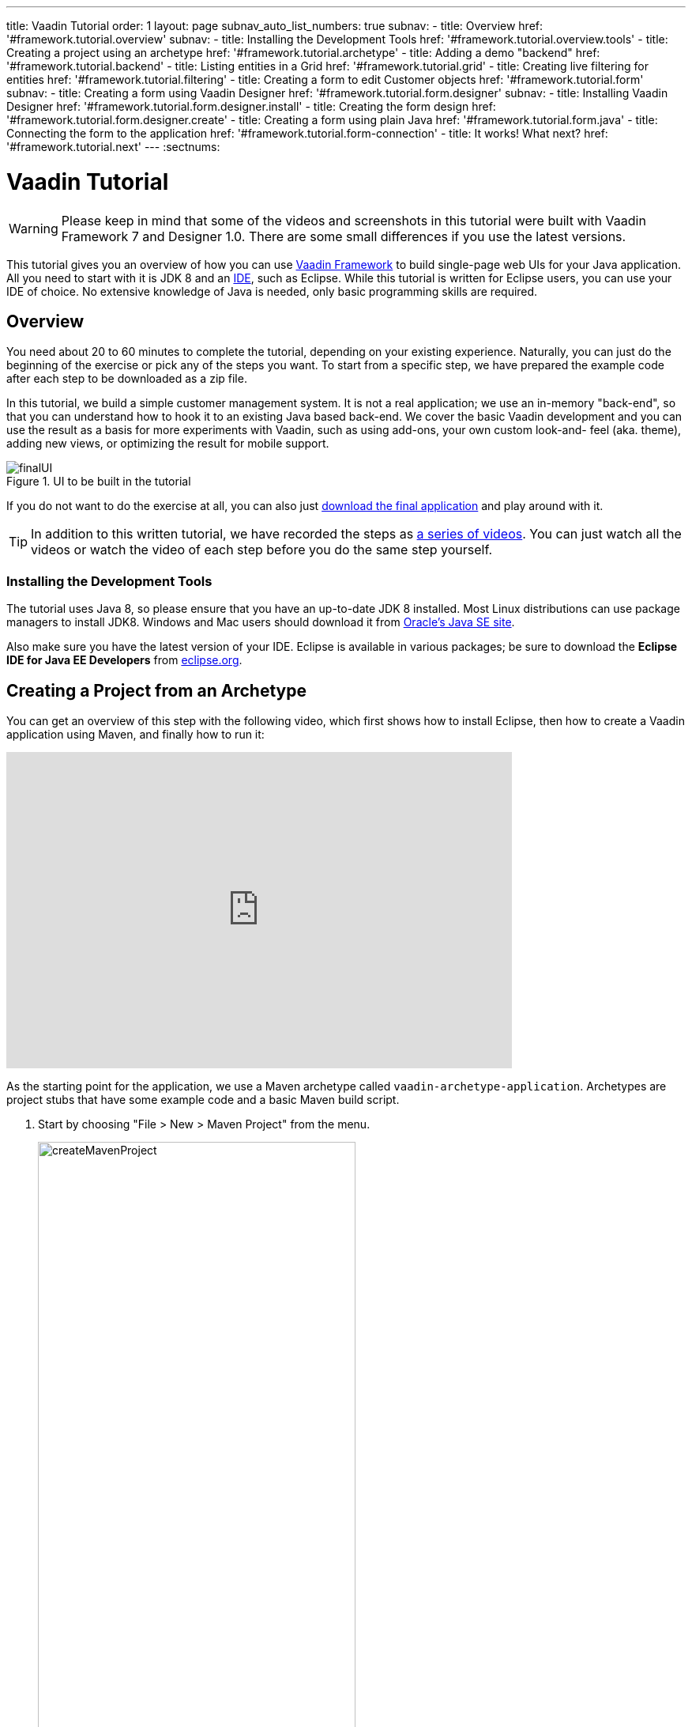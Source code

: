 ---
title: Vaadin Tutorial
order: 1
layout: page
subnav_auto_list_numbers: true
subnav:
  - title: Overview
    href: '#framework.tutorial.overview'
    subnav:
      - title: Installing the Development Tools
        href: '#framework.tutorial.overview.tools'
  - title: Creating a project using an archetype
    href: '#framework.tutorial.archetype'
  - title: Adding a demo "backend"
    href: '#framework.tutorial.backend'
  - title: Listing entities in a Grid
    href: '#framework.tutorial.grid'
  - title: Creating live filtering for entities
    href: '#framework.tutorial.filtering'
  - title: Creating a form to edit Customer objects
    href: '#framework.tutorial.form'
    subnav:
      - title: Creating a form using Vaadin Designer
        href: '#framework.tutorial.form.designer'
        subnav:
          - title: Installing Vaadin Designer
            href: '#framework.tutorial.form.designer.install'
          - title: Creating the form design
            href: '#framework.tutorial.form.designer.create'
      - title: Creating a form using plain Java
        href: '#framework.tutorial.form.java'
  - title: Connecting the form to the application
    href: '#framework.tutorial.form-connection'
  - title: It works! What next?
    href: '#framework.tutorial.next'
---
:sectnums:

[[framework.tutorial]]
= Vaadin Tutorial

WARNING: Please keep in mind that some of the videos and screenshots in this tutorial were built with Vaadin Framework 7 and Designer 1.0. There are some small differences if you use the latest versions.

This tutorial gives you an overview of how you can use https://vaadin.com/framework[Vaadin Framework] to build single-page web UIs for your Java application.
All you need to start with it is JDK 8 and an https://en.wikipedia.org/wiki/Integrated_development_environment[IDE], such as Eclipse.
While this tutorial is written for Eclipse users, you can use your IDE of choice.
No extensive knowledge of Java is needed, only basic programming skills are required.

[[framework.tutorial.overview]]
== Overview

You need about 20 to 60 minutes to complete the tutorial, depending on your existing experience.
Naturally, you can just do the beginning of the exercise or pick any of the steps you want.
To start from a specific step, we have prepared the example code after each step to be downloaded as a zip file.

In this tutorial, we build a simple customer management system.
It is not a real application; we use an in-memory "back-end", so that you can understand how to hook it to an existing Java based back-end.
We cover the basic Vaadin development and you can use the result as a basis for more experiments with Vaadin, such as using add-ons, your own custom look-and- feel (aka. theme), adding new views, or optimizing the result for mobile support.

[[figure.framework.tutorial.final-ui]]
.UI to be built in the tutorial
image::img/finalUI.jpg[]

If you do not want to do the exercise at all, you can also just https://github.com/vaadin/tutorial/[download the final application] and play around with it.

TIP: In addition to this written tutorial, we have recorded the steps as https://www.youtube.com/playlist?list=PLcRrh9hGNalkIgvImLRO9u3D0YpmEWuqo[a series of videos]. You can just watch all the videos or watch the video of each step before you do the same step yourself.

[[framework.tutorial.overview.tools]]
=== Installing the Development Tools

The tutorial uses Java 8, so please ensure that you have an up-to-date JDK 8 installed.
Most Linux distributions can use package managers to install JDK8.
Windows and Mac users should download it from http://www.oracle.com/technetwork/java/javase/downloads/index.html[Oracle's Java
SE site].

Also make sure you have the latest version of your IDE.
Eclipse is available in various packages; be sure to download the *Eclipse IDE for Java EE Developers* from http://www.eclipse.org/downloads/[eclipse.org].

[[framework.tutorial.archetype]]
== Creating a Project from an Archetype

You can get an overview of this step with the following video, which first shows how to install Eclipse, then how to create a Vaadin application using Maven, and finally how to run it:

video::o93ofXBIkf8[youtube, width="640", height="400"]

As the starting point for the application, we use a Maven archetype called `vaadin-archetype-application`.
Archetypes are project stubs that have some example code and a basic Maven build script.

. Start by choosing "File > New > Maven Project" from the menu.
+
[[figure.framework.tutorial.create-maven-project]]
.Create a new Maven project
image::img/createMavenProject.jpg[width=70%]
+
TIP: If the [guilabel]#Maven Project# is not visible in the menu, you should switch to the _Java EE_ perspective.
You can use the shortcut button in the tool bar or "Window > Perspective" to switch to the perspective.

. The first step in the wizard is good as is for our purpose.
Just click [guibutton]#Next#.

. In the second step, you need to choose the `vaadin-archetype-application` archetype.
+
.Selecting the archetype
image::img/projectWizard2-top.jpg[width=70%]
+
You can first try to find it using the filtering function.
+
If Eclipse has not yet indexed the archetype catalog, you need to manually add the archetype details.
// +
// .Adding a new archetype
// image::img/projectWizard2-add.jpg[width=70%]
+
Click the [guibutton]#Add Archetype# button.
+
.Settings for a new archetype
image::img/projectWizardAddArchetype-crop.jpg[width=70%]
+
Enter the following values:
+
[guilabel]#Group ID#::
 Give `com.vaadin`
[guilabel]#Artifact ID#::
 Give `vaadin-archetype-application`
[guilabel]#Version#::
 You can find the latest Vaadin version number from http://vaadin.com/download/[vaadin.com/download].
[guilabel]#Repository URL#::
 This can be left blank.

+
And click [guibutton]#OK#.
Now you can select the new archetype from the list.

+
WARNING: Eclipse has a bug in its project wizard.
The `vaadin-archetype-application` may not appear in the listing, even though you added it using the [guibutton]#Add Archetype# button.
If this occurs, close the whole new project wizard and re-open it by selecting "File > New > Maven Project" again.
The archetype then typically appears in the listing and can be found by the filtering functionality.

. In the next wizard step, type in the following fields:
[guilabel]#Group Id#:: `my.vaadin`
[guilabel]#Artifact Id#:: `app`

+
and click [guibutton]#Finish#.

If this is your first Vaadin app, creating a project might take a while, depending on the speed of your network, as Vaadin libraries and other dependencies are being downloaded.
Maven caches them on your local file system.
Creating your next Maven-based Vaadin project will be much faster.

Right click on the newly created project and choose "Run as > Maven Install".
This initiates a full build of your application and finally creates a https://en.wikipedia.org/wiki/WAR_(file_format)[WAR] file into the [filename]#target# directory.
You can deploy the WAR file to your application server.
The first build might take a while, as Maven might again need to download some new modules.

TIP: For the Maven compilation to work you need a JDK to be configured in your
Eclipse in "Window > Preferences > Java > Installed JREs > Add...".
This step is necessary at least on Windows, if you are using a fresh installation of Eclipse or for some other reason haven't configured a JDK to your Eclipse.
The JDK by default installs to [filename]#\Program Files\Java# on Windows.
You can make JDK the default JRE for your Eclipse.

While the build is running, let us have a look at what the archetype created for
you.
You can browse your project resources from the tree structure in the [guilabel]#Project Explorer#.
Maven's [filename]#pom.xml# on top level contains settings for building your project and declares the used dependencies.
Open [guilabel]#Java Resources# and below it [filename]#src/main/java#, the main source directory, and [packagename]#my.vaadin.app#, the main Java package that will contain your Vaadin UI code.

TIP: Eclipse shows all project files in the Project Explorer.
In this case, you can also find your [filename]#.java# files from under the top-level [filename]#src# node.
However, the suggested method is to access them from under the [guilabel]#Java Resources# node, which is optimized for editing Java source code.

The UI code (and the Servlet declaration) used by the application stub can be
found in the [filename]#MyUI.java# file.
Let us read it through to see how it works.
The [methodname]#init()# method of a UI class is triggered when a user enters your web application.
The [classname]#VerticalLayout# is one of the most used layout components, which
are used to position and display other Vaadin components in your UI classes.
The example code creates one [classname]#TextField# to allow the user to input her name and a [classname]#Button# whose click listener dynamically adds a new [classname]#Label# component to the main layout.
In the end of the [methodname]#init()# method, we just configure the main layout and place components into it and set it to be the content of [classname]#MyUI#.

To test your first Vaadin application, right-click on the project and choose "Debug as > Maven build...".
The debug mode is slightly slower than the basic run mode, but it often helps you to figure out what is happening in your application.

[[figure.framework.tutorial.debug-as-maven-build]]
.Starting the server using a Maven target
image::img/debugAsMavenBuild.jpg[]

In the dialog, type `Run in jetty` to the [guilabel]#Name# input and `jetty:run` to the [guilabel]#Goals# input.

[[figure.framework.tutorial.jetty-run]]
.Generating a Maven launch for `jetty:run` target
image::img/debugAsMavenBuild2.jpg[]

Before clicking debug, to make sure debugging works properly, add your Java
project to the source lookup path from the [guilabel]#Source# tab, as it is being done in <<figure.tutorial.creating.add-sources>>.

[[figure.tutorial.creating.add-sources]]
.Adding sources for debugging
image::img/debugAsMavenBuildAddSources.jpg[]

Now click [guibutton]#Debug# to continue.
This will download a small Java web server (if not cached to your local Maven repository), and use it to host your application.
Once the server has started, point your browser to the URL http://localhost:8080/[http://localhost:8080/] to see the running application.

If you make changes to the code, the Jetty server will notice the changes and in
a couple of seconds most changes are automatically deployed.
Reloading the page in your browser will show the changes.

TIP: In some cases your JVM might not allow injecting changes on the fly.
In these cases, Eclipse will complain about "Hot code replacement error".
Just choose to restart the server to get the latest changes.
Many Java developers use a commercial tool called http://zeroturnaround.com/software/jrebel/[JRebel] to make code replacement work better.

Mastering the usage of the Java debugger is also handy to better understand how your application actually works and fixing bugs that all developers write at some point.
As Vaadin is "only" Java code, you can use all of Java's debugging tools, which cannot be done with other UI frameworks where the UI is written (partly) in HTML and/or JavaScript.
Double-click on the line number in the Java editor, for example of the following line in the click listener:

[source,java]
----
layout.addComponent(new Label("Thanks " + name.getValue()));
----

Doing so adds a breakpoint to the selected line.
If you then click the button in your browser, the execution of the application will stop on that line.
Eclipse will ask you to enter to _Debugging perspective_.
That way you can step through the execution and inspect the variables.
Clicking on the _play_ icon in the toolbar will continue the execution.
Double-click the same line again to remove the breakpoint.

[[figure.framework.tutorial.breakpoint]]
.Execution in a break point in the button click listener
image::img/debugInBreakPointVariable.jpg[]

Clicking the red square in the [guilabel]#Console# view will terminate the server process.
You can restart it easily form the run/debug history.
You can find that from the small down arrow next to the green play button or bug button (for the debug mode) in the tool bar.
Alternatively, you can use the main menu "Run > Run
history/Debug history > Run in Jetty".

To get back to the _Java EE Perspective_, an Eclipse mode designed for editing Java web app code, click the [guibutton]#Java EE# button in the toolbar.

The following video shows how to implement a _Hello World_ application from scratch:

video::9-qwPfpSHWc[youtube, width="640", height="400"]

[[framework.tutorial.backend]]
== Adding a demo "backend"

TIP: Starting from this step directly? https://github.com/vaadin/tutorial/archive/v8-step2.zip[Download the project] for this step, extract the zip file and choose "Import... > Maven > Existing Maven project".

Before getting more into real Vaadin development, let us introduce some domain objects and a "fake backend".
In a real-world application, you will most likely have something similar, implemented with, for example, JPA and EJB or a Spring-based service.

The following video covers steps 3 and 4 (<<framework.tutorial.grid>>) of this tutorial:

WARNING: This video is built with Vaadin Framework 7. There are some small differences if you use the latest version.

video::0W0frepDKWI[youtube, width="640", height="400"]

Copy the following three classes from github to your project.
Class names point to the classes hosted in Github.
Copying classes can be done in many ways.

TIP: The fastest way to copy classes using Eclipse is to use your good old
clipboard. Select the text content of the whole class from your browser, choose
"Edit > Copy", focus the node representing the [packagename]#my.vaadin.app# Java package in Eclipse's Java Resources view and choose "Edit > Paste".
Eclipse is smart enough to automatically create a properly named Java file for the class.

 * https://raw.githubusercontent.com/vaadin/tutorial/master/src/main/java/my/vaadin/app/CustomerStatus.java[CustomerStatus] - this is a simple enum class
 * https://raw.githubusercontent.com/vaadin/tutorial/master/src/main/java/my/vaadin/app/Customer.java[Customer] - this is the main domain object, a basic Java bean that we will be using in our example
 * https://raw.githubusercontent.com/vaadin/tutorial/master/src/main/java/my/vaadin/app/CustomerService.java[CustomerService] - this is a simple facade via which you can request and modify [classname]#Customer# instances.
 You can think of this as your entry point to your fake database.

In the next steps, we will be using these classes and build a UI around them.
The actual implementation of these classes is not relevant for this tutorial, but feel free to have a look around.

[[framework.tutorial.grid]]
== Listing entities in a Grid

TIP: Starting from this step directly? https://github.com/vaadin/tutorial/archive/v8-step3.zip[Download the project] for this step, extract the zip file and choose "Import... > Maven > Existing Maven project".

Often when you start building a UI for a data-centric application, the first
thing you want to do is to list your data from your back-end.
There are several components and ways in Vaadin to do this.
In this example, we will use the Grid component for tabular presentation of our customers.

We start by introducing a [classname]#Grid# to the [classname]#MyUI# class.
We could of course just introduce the Grid as a variable in the [methodname]#init()# method, but we most likely want to refer to it later.
Also, let us get a reference to the [classname]#CustomerService#.

[source,java]
----
public class MyUI extends UI {
    // Add the next two lines:
    private CustomerService service = CustomerService.getInstance();
    private Grid<Customer> grid = new Grid<>(Customer.class);

    // The rest is already there...
    @Override
    protected void init(VaadinRequest vaadinRequest) {
        ...
----

TIP: If you are new to Java development, you probably do not feel comfortable
with the red compilation error for the line where the [classname]#Grid# got introduced, because of a missing import.
This is easily fixed in Eclipse by using the
menu:Source[Organize Imports] command. Learn its shortcut (kbd:[Ctrl-Shift-O] or
kbd:[CMD-Shift-O] on Macs), you'll be using it a lot in Java development. In
possible class name collisions, always choose the appropriate class from the
_com.vaadin.ui_ package if you want to import core Vaadin UI classes like the
Grid.

To simply list all properties of all Customer objects from the backend service,
replace the init method with the following snippet:

[source,java]
----
@Override
protected void init(VaadinRequest vaadinRequest) {
    final VerticalLayout layout = new VerticalLayout();

    // add Grid to the layout
    layout.addComponents(grid);

    // fetch list of Customers from service and assign it to Grid
    List<Customer> customers = service.findAll();
    grid.setItems(customers);

    setContent(layout);
}
----

TIP: Again, use the organize imports feature. The List object we use here is
_java.util.List_.

As we'll want to refresh the listing from various places in our application,
extract the customer listing part into its own "updateList" method with the
*public* modifier. The public modifier is handy later when we want to update the
listing from other classes. You can let Eclipse help here by selecting the
relevant lines and using the "quick fix" feature (kbd:[Ctrl+1] or kbd:[Cmd+1] on
Macs). The extracted method call looks like this:

[source,java]
----
    public void updateList() {
        List<Customer> customers = service.findAll();
        grid.setItems(customers);
    }
----

If you try the application now, you'll see an empty Grid with no columns. To add columns, configure
the Grid using the _setColumns_ method to show the "firstName", "lastName" and
"email" properties.

[source,java]
----
    grid.setColumns("firstName", "lastName", "email");
----

At this point the body of the MyUI class should look like this (servlet declaration
omitted):

[source,java]
----
private CustomerService service = CustomerService.getInstance();
private Grid<Customer> grid = new Grid<>(Customer.class);

@Override
protected void init(VaadinRequest vaadinRequest) {
    final VerticalLayout layout = new VerticalLayout();

    grid.setColumns("firstName", "lastName", "email");

    // add Grid to the layout
    layout.addComponent(grid);

    updateList();

    setContent(layout);
}

public void updateList() {
    // fetch list of Customers from service and assign it to Grid
    List<Customer> customers = service.findAll();
    grid.setItems(customers);
}
----

You can now save your changes to the file and verify the changes from your browser.
You can do this at any point during the rest of the tutorial as well.

[[framework.tutorial.filtering]]
== Creating live filtering for entities

TIP: Starting from this step directly? https://github.com/vaadin/tutorial/archive/v8-step4.zip[Download the project] for this step, extract the zip file and choose menu:Import...[Maven>Existing Maven project].

A search functionality is expected in every modern application and it is
also a nice Vaadin development exercise. Let's add a filtering functionality to
the Customer listing we created in the previous step.

The following video shows how to do this step of the tutorial:

WARNING: This video is built with Vaadin Framework 7. There are some small differences if you use the latest version.

video::fAeC_mZH_7w[youtube, width="640", height="400"]

We'll start by introducing a [classname]#TextField# component as a field to our [classname]#UI# class:

[source,java]
----
    private TextField filterText = new TextField();
----

In the [methodname]#init()# method, configure the text field to contain a helpful input prompt
and add a text change listener to the field. The exact place of these lines is
not important, but add them, for example, after you have introduced the _layout_
object.

[source,java]
----
filterText.setPlaceholder("filter by name...");
filterText.addValueChangeListener(e -> updateList());
filterText.setValueChangeMode(ValueChangeMode.LAZY);
----

TIP: To keep your code more readable, you can use autoformat after you write or
copy paste code snippets. The default keyboard shortcut in Eclipse is
kbd:[Ctrl+Shift+F] or kbd:[Cmd+Shift+F]

As its name implies, the value change listener allows you to react to changes in
the value contained in the text field. It is configured so that the event is fired
lazily while the user is typing, when there is a small pause in the typing.
This makes it perfect for this kind of automatic filtering. When the
user has changed the text, we'll just update the listing calling the _updateList_
method.

To keep the _updateList_ method functional, it should take into consideration
the possible value in the filterText field. Change the line for fetching the
customers into this:

[source,java]
----
  List<Customer> customers = service.findAll(filterText.getValue());
----

Before adding the text field to the UI, let's improve the usability a bit
and make a short exercise to compose better components from lower level UI
components. The search field can naturally be cleared with the keyboard, but let's
add a clear button next to the text field. Start by adding the following lines
to the init method, for example right after your _filterText_ configuration:

[source,java]
----
Button clearFilterTextBtn = new Button(FontAwesome.TIMES);
clearFilterTextBtn.setDescription("Clear the current filter");
clearFilterTextBtn.addClickListener(e -> filterText.clear());
----

Vaadin contains a set of built in icons, from which we use the "X" icon,
_FontAwesome.TIMES_, here, which most users will recognise as a functionality to clear
the value. If we set the description to a component, it will be shown as a
tooltip for those users who hover the cursor over the button and wonder what to
do with it. In the click listener, we simply clear the text from the field.

Vaadin contains lots of different kinds of layouts. The simplest way to align
the text field and the button next to each other would be to use a
HorizontalLayout. An alternative way we use here is using a CssLayout, which is
a lightweight layout that is easy to customize with css. Even if you wouldn't
want to play with CSS yourself, you can often use one of the existing style
rules in the default https://demo.vaadin.com/valo-theme[_Valo_] theme. The following snippet will create a nice
compact "composition" of both the TextField and the clear button. Add these
lines to the init method right after you configured the _clearFilterTextBtn_:

[source,java]
----
CssLayout filtering = new CssLayout();
filtering.addComponents(filterText, clearFilterTextBtn);
filtering.setStyleName(ValoTheme.LAYOUT_COMPONENT_GROUP);
----

Finally, *change* the line in the init method that currently adds only the grid,
to add both _filtering_ composition and the _grid_ to the main _layout_ of the
application.

[source,java]
----
    layout.addComponents(filtering, grid);
----

Now it is a good place to save your changes and try them in your browser.

[[framework.tutorial.form]]
== Creating a form to edit Customer objects

To edit and add Customer objects we need to create a form, that edits the
values in our domain objects. This tutorial has two alternative methods to do
that. Pick either of them.

[[framework.tutorial.form.designer]]
=== Creating a form using Vaadin Designer

TIP: Starting from this step directly? https://github.com/vaadin/tutorial/archive/v8-step5.zip[Download the project] for this step, extract the zip file and choose menu:Import...[Maven>Existing Maven project].

The form to edit Customer objects can be built using several methods of which
the visual composition by drag 'n' drop is the most intuitive. Vaadin
Designer is an Eclipse plugin that you can install and do WYSIWYG editing of
your view code. We'll use it to create the form and then hook the editing logic
to it with Java.

TIP: If you are using another IDE or just prefer to compose your user interface
with code, take the alternative step, <<Creating a form using plain Java>>,
where the CustomerForm is composed using plain Java code.

[[framework.tutorial.form.designer.install]]
==== Installing Vaadin Designer

Vaadin Designer comes as an integrated part of Vaadin Plugin for Eclipse. It can
be installed easily via Eclipse Marketplace. Choose menu:Help[Eclipse Marketplace]

In the dialog, just search for Vaadin and click _install_ to mark it for
installation. Clicking _Install Now_ will take you to choose the modules you want
and accept the license agreement.

[[figure.framework.tutorial.plugin-install]]
.Selecting Vaadin Plugin for Eclipse for installation in Eclipse Marketplace
image::img/pluginEclipseMarketPlace2.jpg[]

If you get a security warning about the software containing unsigned content,
just accept the warning by clicking OK. After installation, Eclipse asks if you
want to restart. Click Yes.

TIP: When you use Vaadin Designer for the first time in the next
step, it will ask for a license key. Get a key from
https://vaadin.com/designer. If you are not willing to buy a license now, just
acquire a trial license.

[[framework.tutorial.form.designer.create]]
==== Creating the form design

The following screencast will show you how to produce the
_CustomerFormDesign.html_, a design file we need in this tutorial. Use pause and
slow motion to follow better what is being done in the video. Feel free to get creative!

WARNING: This video is built with Designer 1.0. There are some small differences if you use the latest version.

video::B5dN69NSS78[youtube, width="640", height="400"]

TIP: At any point of the process, you can also switch to the markup mode where
you can edit the raw content of the .html file. If you wish to take a shortcut
or think you did something wrong when using the designer, you can just
copy-paste the content of https://github.com/vaadin/tutorial/blob/master/src/main/resources/my/vaadin/app/CustomerFormDesign.html[the final state] to your own .html file.

TIP: With Vaadin Framework 8, make following things differently:
For status' NativeSelect Component, set Itemtype as CustomerStatus enum.
Use DateField Component for birthday, instead of PopupDateField.

At this point we only have a static mockup of the actual UI. To implement a
functional form component, we need some Java code as well. Vaadin Designer
automatically creates a similarly named Java class, but a good habit is to never touch the auto-generated file, in this case the
CustomerFormDesign.java file. If you'd introduce a new field to your form,
your changes to CustomerFormDesign would be overridden by the tooling. Instead,
we'll create a class called CustomerForm which inherits from the auto-generated
CustomerFormDesign class.

Start by creating a new Java class with the name CustomerForm. In Eclipse, right
click on the "my.vaadin.app" package and choose menu:New[Class]. Type in the
name _CustomerForm_, define the superclass as
_my.vaadin.app.CustomerFormDesign_ and click _finish_.

From the superclass, we inherit all the UI elements that we named when using
the designer. E.g. by simply referencing to "save" field in the CustomerForm,
we'll have access to the save button we previously created.

We will later need a reference to the currently edited Customer object,
CustomerService and the MyUI that uses this class. Add these fields and a
basic constructor that accepts MyUI as a parameter to the CustomerForm class:

[source,java]
----
private CustomerService service = CustomerService.getInstance();
private Customer customer;
private MyUI myUI;

public CustomerForm(MyUI myUI) {
    this.myUI = myUI;
}
----

Although the form is not yet fully functional, you might want to see what it
looks like at this point. Add it as a field to the _MyUI_ class:

[source,java]
----
private CustomerForm form = new CustomerForm(this);
----

Now let's modify the init method in MyUI to show the form. Let's wrap both the
Grid and the CustomerForm in a horizontal layout and configure the Grid to use
all of the available space more efficiently. Replace the line
*layout.addComponents(filtering, grid);* with the following:

[source,java]
----
HorizontalLayout main = new HorizontalLayout(grid, form);
main.setSizeFull();
grid.setSizeFull();
main.setExpandRatio(grid, 1);

layout.addComponents(filtering, main);
----

If you now save your changes and reload your application page in a browser,
you should see your CustomerForm next to the grid that lists your
existing entities.

Let's get back to the CustomerForm. The first thing we'll need is to populate
the options for the select. To add all enum values as valid selections, add the
following line to the constructor:

[source,java]
----
status.setItems(CustomerStatus.values());
----

Let's also improve the UX a bit. When building the design, we already
emphasized the save button with a ValoTheme.BUTTON_PRIMARY style name. Thus, it
would be natural if the enter-key would do the same action as clicking the
save button. Assign a keyboard shortcut to the save button with this line in the
constructor:

[source,java]
----
save.setClickShortcut(KeyCode.ENTER);
----

To finish our form, we need to create a public API that we will use in the next
part from MyUI, to pass in a Customer object that the form should edit. We
will also add some logic to actually save the changes. We'll start by adding a
_Binder_ as a field to the _CustomerForm_ class:

[source,java]
----
private Binder<Customer> binder = new Binder<>(Customer.class);
----

In the constructor of the CustomerForm class add the following line to configure
the Binder:

[source,java]
----
binder.bindInstanceFields(this);
----

This configures the Binder to use all the similary named editor fields in
this form to bind their values with their counterpart in the Customer class.
For example, the _CustomerForm.firstName_ TextField will be bound to the
Customer.firstName property.

Create a setter method for the Customer field. Just type _setCus_ in the body of the
class and hit autocomplete (kbd:[Ctrl+Space]) and Eclipse will create a method
stub for you. Complete it with the following implementation:

[source,java]
----
public void setCustomer(Customer customer) {
    this.customer = customer;
    binder.setBean(customer);

    // Show delete button for only customers already in the database
    delete.setVisible(customer.isPersisted());
    setVisible(true);
    firstName.selectAll();
}
----

In addition to saving the reference of the currently edited Customer object, we are
calling the _Binder.setBean_ method. This will initialise all
fields in the form and automatically update the values in the domain objects as
the corresponding field value changes in the user interface.

TIP: If the naming convention based databinding doesn't fit your needs, you
can use
https://www.vaadin.com/api/com/vaadin/data/fieldgroup/PropertyId.html[PropertyId]
annotation on fields to explicitly declare the edited property.

We'll also want to ensure the form is visible and that focus goes to the
firstName field to improve user experience. As we will be using the form to
edit both new non-persisted objects and existing customers, we will also show
the delete button only for customers that are already persisted in the backend.

The last thing we need to do is to handle save and delete button clicks. Add
the following methods to the CustomerForm class:

[source,java]
----
private void delete() {
    service.delete(customer);
    myUI.updateList();
    setVisible(false);
}

private void save() {
    service.save(customer);
    myUI.updateList();
    setVisible(false);
}
----

Finally, we'll add listeners to the buttons to call these methods. Adding these
simple lambda expressions to the constructor will take care of that:

[source,java]
----
save.addClickListener(e -> this.save());
delete.addClickListener(e -> this.delete());
----

TIP: For a truly re-usable form component in a real life project, you'd want to
introduce an interface to replace the myUI field or, even better, use an event
system like https://vaadin.com/wiki/-/wiki/main/Events+and+contexts[CDI events]
to completely decouple the components. We'll leave that out of this tutorial for
simplicity.

[[framework.tutorial.form.java]]
=== Creating a form using plain Java

TIP: Starting from this step directly? https://github.com/vaadin/tutorial/archive/v8-step5.zip[Download the project] for this step, extract the zip file and choose menu:Import...[Maven>Existing Maven project].

This is an alternative step to the <<Creating a form using Vaadin Designer>>,
where you'll build the form UI programmatically in plain Java. If you already
completed the step using Vaadin Designer, you can proceed to
<<Connecting the form to the application>>.

The following video shows how to create a form using plain Java:

WARNING: This video is built with Vaadin Framework 7. There are some small differences if you use the latest version.

video::OA6-lSxiXO0[youtube, width="640", height="400"]

Start by creating a new Java class with the name CustomerForm. In Eclipse right
click on the "my.vaadin.app" package and choose menu:New[Class]. Type in the
name _CustomerForm_, define the superclass as _com.vaadin.ui.FormLayout_ and
click _finish_.

In the form, we'll need editor fields for each property in our Customer domain
class. There are different kinds of fields in Vaadin for editing different kinds
of properties. In this example, we'll use a TextField, a DateField and a
NativeSelect. Add the following field declarations and action buttons as Java
fields to the CustomerForm:

[source,java]
----
private TextField firstName = new TextField("First name");
private TextField lastName = new TextField("Last name");
private TextField email = new TextField("Email");
private NativeSelect<CustomerStatus> status = new NativeSelect<>("Status");
private DateField birthdate = new DateField("Birthday");
private Button save = new Button("Save");
private Button delete = new Button("Delete");
----

Also, we will later need a reference to the currently edited Customer object,
CustomerService and the MyUI that uses this class. Add these fields and a
basic constructor that accepts MyUI as a parameter to the CustomerForm class:

[source,java]
----
private CustomerService service = CustomerService.getInstance();
private Customer customer;
private MyUI myUI;

public CustomerForm(MyUI myUI) {
    this.myUI = myUI;

    setSizeUndefined();
    HorizontalLayout buttons = new HorizontalLayout(save, delete);
    addComponents(firstName, lastName, email, status, birthdate, buttons);
}
----

In the constructor we make the form size undefined, which practically means it
will consume the minimum space defined by its content. Then we'll just add all
the fields to the CustomerForm and add action buttons to the bottom - side-by-side
using a HorizontalLayout. Although the form is not yet fully functional, you
might want to see what it looks like at this point. Add it as a field to the MyUI
class:

[source,java]
----
private CustomerForm form = new CustomerForm(this);
----

Now let's modify the init method in MyUI to show the form. Let's wrap both the
Grid and the CustomerForm in a horizontal layout and configure the Grid to use
all of the available space more efficiently. Replace the line
*layout.addComponents(filtering, grid);* with the following:

[source,java]
----
HorizontalLayout main = new HorizontalLayout(grid, form);
main.setSizeFull();
grid.setSizeFull();
main.setExpandRatio(grid, 1);

layout.addComponents(filtering, main);
----

When you now save your changes and reload your application page in your browser,
you should see your CustomerForm next to the grid that lists your
existing entities.

Let's get back to the CustomerForm. The first thing we'll need is to populate
the options for the select. To add all enum values as valid selections, add the
following line to the constructor:

[source,java]
----
status.setItems(CustomerStatus.values());
----

Let's also improve the UX a bit. The most common thing your users will want to
do with this kind of form is to save it. Let's decorate the button with a style
name that makes it more prominent in the UI and give it a keyboard shortcut -
simply an enter hit in this case:

[source,java]
----
save.setStyleName(ValoTheme.BUTTON_PRIMARY);
save.setClickShortcut(KeyCode.ENTER);
----

To finish our form, we need to create a public API that we will use in the next
part from the MyUI, to pass in a Customer object that the form should edit. We
will also add some logic to actually save the changes. We'll start by adding a
_Binder_ as a field to the _CustomerForm_ class:

[source,java]
----
private Binder<Customer> binder = new Binder<>(Customer.class);
----

In the constructor of the CustomerForm class add the following line to configure
the Binder:

[source,java]
----
binder.bindInstanceFields(this);
----

This configures the Binder to use all the similary named editor fields in
this form to bind their values with their counterpart in the Customer class.
For example, the _CustomerForm.firstName_ TextField will be bound to the
Customer.firstName property.

Create a setter method for the Customer field. Just type _setCus_ in the body of the
class and hit autocomplete (kbd:[Ctrl+Space]) and Eclipse will create a method
stub for you. Complete it with the following implementation:

[source,java]
----
public void setCustomer(Customer customer) {
    this.customer = customer;
    binder.setBean(customer);

    // Show delete button for only customers already in the database
    delete.setVisible(customer.isPersisted());
    setVisible(true);
    firstName.selectAll();
}
----

In addition to saving the reference of the currently edited Customer object, we are
calling the _Binder.setBean_ method. This will initialise all
fields in the form and automatically update the values in the domain objects as
the corresponding field value changes in the user interface.

TIP: If the naming convention based databinding doesn't fit your needs, you
can use
https://www.vaadin.com/api/com/vaadin/annotations/PropertyId.html[PropertyId]
annotation on fields to explicitly declare the edited property.

We'll also want to ensure the form is visible and that the focus goes to the
firstName field to improve the user experience. As we will be using the form to
edit both new non-persisted objects and existing customers, we will also show
the delete button only for customers that are already persisted in the backend.

The last thing we need to do is to handle save and delete button clicks. Add
the following methods to the CustomerForm class:

[source,java]
----
private void delete() {
    service.delete(customer);
    myUI.updateList();
    setVisible(false);
}

private void save() {
    service.save(customer);
    myUI.updateList();
    setVisible(false);
}
----

Finally, we'll add listeners to the buttons to call these methods. Adding these
simple lambda expressions to the constructor will take care of that:

[source,java]
----
save.addClickListener(e -> this.save());
delete.addClickListener(e -> this.delete());
----

TIP: For a truly re-usable form component in a real life project, you'd want to
introduce an interface to replace the myUI field or, event better, use an event
system like https://vaadin.com/wiki/-/wiki/main/Events+and+contexts[CDI events]
to completely decouple the components. We'll leave that out of this tutorial for
simplicity.

[[framework.tutorial.form-connection]]
== Connecting the form to the application

TIP: Starting from this step directly? https://github.com/vaadin/tutorial/archive/v8-step6.zip[Download the project] for this step, extract the zip file and choose menu:Import...[Maven>Existing Maven project].

In this part, we'll use the CustomerForm class, which we created in the
previous step, from the MyUI class. We will use it for both editing the existing
customers and creating new ones.

The following video shows how to do this step of the tutorial:

video::HuhhsI0GJNc[youtube, width="640", height="400"]

In the previous part, we already added the form to the _MyUI_ to see what it looks
like. By default, we want it to be invisible, so let's first hide it
by adding this line to the _init_ method of MyUI class:

[source,java]
----
form.setVisible(false);
----

To edit the customer chosen from the Grid, add the following selection listener to
the end of the _init_ method:

[source,java]
----
grid.asSingleSelect().addValueChangeListener(event -> {
    if (event.getValue() == null) {
        form.setVisible(false);
    } else {
        form.setCustomer(event.getValue());
    }
});
----

In the listener, we simply take the Customer object of the selected row and pass it to
the CustomerForm for editing. In the previous step, we added a side effect to the
_setCustomer_ method that will bind the domain object to the corresponding fields
and make it visible. If the selection is empty, we'll hide the form.

To allow users to also create new customer records, we'll create a simple "Add
customer button" to the top of the UI, right next to the _filtering_ composition
we have already built from a CssLayout, a TextField and a Button. Introduce the new
Button with a click listener, by adding the following lines to the _init_ method,
right after where you introduced the _filtering_ composition:

[source,java]
----
Button addCustomerBtn = new Button("Add new customer");
addCustomerBtn.addClickListener(e -> {
    grid.asSingleSelect().clear();
    form.setCustomer(new Customer());
});
----

In the click listener, we first clear a possible selection from the grid and then
instantiate a new Customer object and pass that to the form for editing.

To add it beside our _filtering_ composition, we can use a HorizontalLayout to
create a toolbar where we place both components. First, introduce a toolbar like
this after the previously created _addCustomerBtn_:

[source,java]
----
HorizontalLayout toolbar = new HorizontalLayout(filtering, addCustomerBtn);
----

And, again, *replace* the line that populates your main layout to add the
toolbar instead of just the filtering composition, which we just moved to the
_toolbar_ layout.

[source,java]
----
layout.addComponents(toolbar, main);
----

All planned features are now done. You can save the changes and play around with
the application. If something went wrong, you can also download an example of
https://github.com/vaadin/tutorial[the final application] and see what went wrong.

[[framework.tutorial.next]]
== It works! What next?

Congratulations! Users can now create, read, update and delete customer records
stored in the demo backend and you have completed creating your first CRUD UI
with Vaadin.

If you are an experienced Java developer, you are probably already full of ideas of
how you can use your existing skills and create new shiny web UIs for your
existing Java apps. If you want more ideas of how to create full stack
applications, you might, for example, go through the
http://spring.io/guides/gs/crud-with-vaadin/[Creating CRUD UI with Vaadin] guide
and create a bit similar UI with a real database backend implemented with Spring
Data JPA. We have also collected a couple of other resources for an easy
start in your Vaadin developer career.

 * https://vaadin.com/docs/-/part/framework/introduction/intro-overview.html[Vaadin online documentation]
 * http://spring.io/guides/gs/crud-with-vaadin/[Creating CRUD UI with Vaadin] - the tutorial for your first Vaadin application using a Spring based backend.
 * https://github.com/mstahv/jpa-invoicer[Jave EE example app] - a Vaadin app example for creating invoices that uses Java EE backend, Apache DeltaSpike Data for simple JPA layer, OAuth2 based login, PDF generation etc.
 * http://vaadin.com/directory[Directory] - a vast source of awesome Vaadin add-ons
